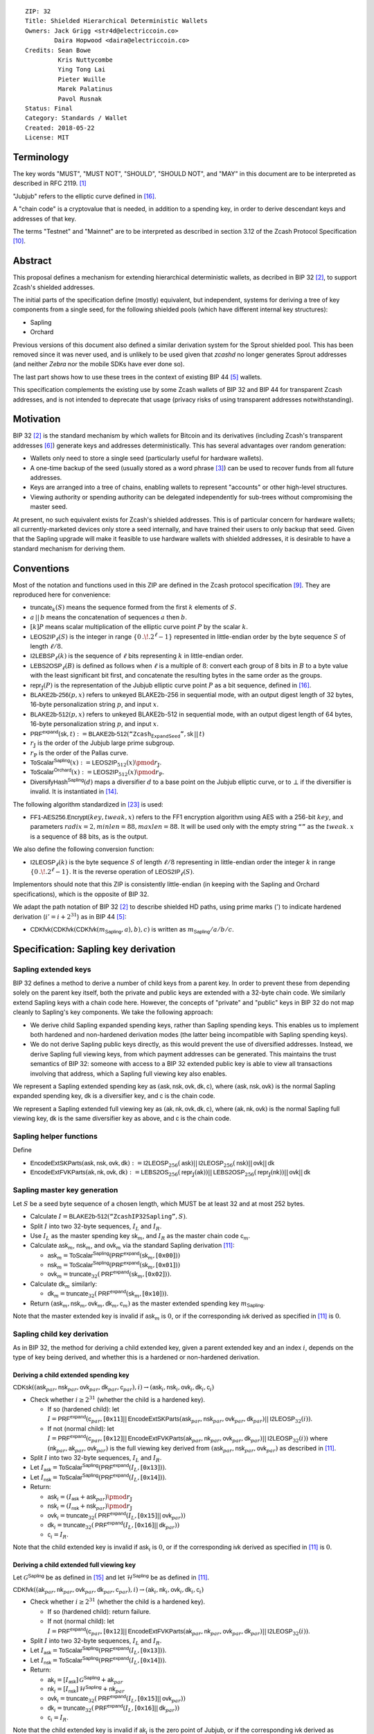 ::

  ZIP: 32
  Title: Shielded Hierarchical Deterministic Wallets
  Owners: Jack Grigg <str4d@electriccoin.co>
          Daira Hopwood <daira@electriccoin.co>
  Credits: Sean Bowe
           Kris Nuttycombe
           Ying Tong Lai
           Pieter Wuille
           Marek Palatinus
           Pavol Rusnak
  Status: Final
  Category: Standards / Wallet
  Created: 2018-05-22
  License: MIT

:math:`% This ZIP makes heavy use of mathematical markup. If you can see this, you may want to instead view the rendered version at https://zips.z.cash/zip-0032 .`

Terminology
===========

The key words "MUST", "MUST NOT", "SHOULD", "SHOULD NOT", and "MAY" in this document are to be
interpreted as described in RFC 2119. [#RFC2119]_

"Jubjub" refers to the elliptic curve defined in [#protocol-jubjub]_.

A "chain code" is a cryptovalue that is needed, in addition to a spending key, in order to derive
descendant keys and addresses of that key.

The terms "Testnet" and "Mainnet" are to be interpreted as described in section 3.12 of the Zcash
Protocol Specification [#protocol-networks]_.


Abstract
========

This proposal defines a mechanism for extending hierarchical deterministic wallets, as decribed in BIP 32
[#bip-0032]_, to support Zcash's shielded addresses.

The initial parts of the specification define (mostly) equivalent, but independent, systems for deriving a
tree of key components from a single seed, for the following shielded pools (which have different internal
key structures):

- Sapling
- Orchard

Previous versions of this document also defined a similar derivation system for the Sprout shielded pool.
This has been removed since it was never used, and is unlikely to be used given that `zcashd` no longer
generates Sprout addresses (and neither `Zebra` nor the mobile SDKs have ever done so).

The last part shows how to use these trees in the context of existing BIP 44 [#bip-0044]_ wallets.

This specification complements the existing use by some Zcash wallets of BIP 32 and BIP 44 for transparent
Zcash addresses, and is not intended to deprecate that usage (privacy risks of using transparent addresses
notwithstanding).


Motivation
==========

BIP 32 [#bip-0032]_ is the standard mechanism by which wallets for Bitcoin and its derivatives (including
Zcash's transparent addresses [#slip-0044]_) generate keys and addresses deterministically. This has several
advantages over random generation:

- Wallets only need to store a single seed (particularly useful for hardware wallets).
- A one-time backup of the seed (usually stored as a word phrase [#bip-0039]_) can be used to recover funds
  from all future addresses.
- Keys are arranged into a tree of chains, enabling wallets to represent "accounts" or other high-level
  structures.
- Viewing authority or spending authority can be delegated independently for sub-trees without compromising
  the master seed.

At present, no such equivalent exists for Zcash's shielded addresses. This is of particular concern for
hardware wallets; all currently-marketed devices only store a seed internally, and have trained their users
to only backup that seed. Given that the Sapling upgrade will make it feasible to use hardware wallets with
shielded addresses, it is desirable to have a standard mechanism for deriving them.


Conventions
===========

Most of the notation and functions used in this ZIP are defined in the Zcash protocol specification
[#protocol]_. They are reproduced here for convenience:

- :math:`\mathsf{truncate}_k(S)` means the sequence formed from the first :math:`k` elements of :math:`S`.

- :math:`a\,||\,b` means the concatenation of sequences :math:`a` then :math:`b`.

- :math:`[k] P` means scalar multiplication of the elliptic curve point :math:`P` by the scalar :math:`k`.

- :math:`\mathsf{LEOS2IP}_\ell(S)` is the integer in range :math:`\{ 0\,.\!. 2^\ell - 1 \}` represented in
  little-endian order by the byte sequence :math:`S` of length :math:`\ell/8`.

- :math:`\mathsf{I2LEBSP}_\ell(k)` is the sequence of :math:`\ell` bits representing :math:`k` in
  little-endian order.

- :math:`\mathsf{LEBS2OSP}_\ell(B)` is defined as follows when :math:`\ell` is a multiple of :math:`8`:
  convert each group of 8 bits in :math:`B` to a byte value with the least significant bit first, and
  concatenate the resulting bytes in the same order as the groups.

- :math:`\mathsf{repr}_\mathbb{J}(P)` is the representation of the Jubjub elliptic curve point :math:`P`
  as a bit sequence, defined in [#protocol-jubjub]_.

- :math:`\mathsf{BLAKE2b}\text{-}\mathsf{256}(p, x)` refers to unkeyed BLAKE2b-256 in sequential mode,
  with an output digest length of 32 bytes, 16-byte personalization string :math:`p`, and input :math:`x`.

- :math:`\mathsf{BLAKE2b}\text{-}\mathsf{512}(p, x)` refers to unkeyed BLAKE2b-512 in sequential mode,
  with an output digest length of 64 bytes, 16-byte personalization string :math:`p`, and input :math:`x`.

- :math:`\mathsf{PRF^{expand}}(\mathsf{sk}, t) :=`:math:`\mathsf{BLAKE2b}\text{-}\mathsf{512}(\texttt{“Zcash_ExpandSeed”},`:math:`\mathsf{sk}\,||\,t)`

- :math:`r_\mathbb{J}` is the order of the Jubjub large prime subgroup.

- :math:`r_\mathbb{P}` is the order of the Pallas curve.

- :math:`\mathsf{ToScalar^{Sapling}}(x) :=`:math:`\mathsf{LEOS2IP}_{512}(x) \pmod{r_\mathbb{J}}`.

- :math:`\mathsf{ToScalar^{Orchard}}(x) :=`:math:`\mathsf{LEOS2IP}_{512}(x) \pmod{r_\mathbb{P}}`.

- :math:`\mathsf{DiversifyHash^{Sapling}}(d)` maps a diversifier :math:`d` to a base point on the Jubjub elliptic
  curve, or to :math:`\bot` if the diversifier is invalid. It is instantiated in [#protocol-concretediversifyhash]_.

The following algorithm standardized in [#NIST-SP-800-38G]_ is used:

- :math:`\mathsf{FF1}\text{-}\mathsf{AES256.Encrypt}(key, tweak, x)` refers to the FF1 encryption algorithm
  using AES with a 256-bit :math:`key`, and parameters :math:`radix = 2,`:math:`minlen = 88,`:math:`maxlen = 88`.
  It will be used only with the empty string :math:`\texttt{“”}` as the :math:`tweak`. :math:`x` is a
  sequence of 88 bits, as is the output.

We also define the following conversion function:

- :math:`\mathsf{I2LEOSP}_\ell(k)` is the byte sequence :math:`S` of length :math:`\ell/8` representing in
  little-endian order the integer :math:`k` in range :math:`\{ 0\,.\!. 2^\ell - 1 \}`. It is the reverse
  operation of :math:`\mathsf{LEOS2IP}_\ell(S)`.

Implementors should note that this ZIP is consistently little-endian (in keeping with the Sapling and Orchard
specifications), which is the opposite of BIP 32.

We adapt the path notation of BIP 32 [#bip-0032]_ to describe shielded HD paths, using prime marks (:math:`'`) to
indicate hardened derivation (:math:`i' = i + 2^{31}`) as in BIP 44 [#bip-0044]_:

- :math:`\mathsf{CDKfvk}(\mathsf{CDKfvk}(\mathsf{CDKfvk}(m_\mathsf{Sapling}, a), b), c)` is written as :math:`m_\mathsf{Sapling} / a / b / c`.


Specification: Sapling key derivation
=====================================

Sapling extended keys
---------------------

BIP 32 defines a method to derive a number of child keys from a parent key. In order to prevent these from
depending solely on the parent key itself, both the private and public keys are extended with a 32-byte chain
code. We similarly extend Sapling keys with a chain code here. However, the concepts of "private" and "public"
keys in BIP 32 do not map cleanly to Sapling's key components. We take the following approach:

- We derive child Sapling expanded spending keys, rather than Sapling spending keys. This enables us to
  implement both hardened and non-hardened derivation modes (the latter being incompatible with Sapling
  spending keys).

- We do not derive Sapling public keys directly, as this would prevent the use of diversified addresses.
  Instead, we derive Sapling full viewing keys, from which payment addresses can be generated. This maintains
  the trust semantics of BIP 32: someone with access to a BIP 32 extended public key is able to view all
  transactions involving that address, which a Sapling full viewing key also enables.

We represent a Sapling extended spending key as :math:`(\mathsf{ask, nsk, ovk, dk, c})`, where
:math:`(\mathsf{ask, nsk, ovk})` is the normal Sapling expanded spending key, :math:`\mathsf{dk}` is a
diversifier key, and :math:`\mathsf{c}` is the chain code.

We represent a Sapling extended full viewing key as :math:`(\mathsf{ak, nk, ovk, dk, c})`, where
:math:`(\mathsf{ak, nk, ovk})` is the normal Sapling full viewing key, :math:`\mathsf{dk}` is the same
diversifier key as above, and :math:`\mathsf{c}` is the chain code.

Sapling helper functions
------------------------

Define

* :math:`\mathsf{EncodeExtSKParts}(\mathsf{ask, nsk, ovk, dk}) :=`:math:`\mathsf{I2LEOSP}_{256}(\mathsf{ask})`:math:`||\,\mathsf{I2LEOSP}_{256}(\mathsf{nsk})`:math:`||\,\mathsf{ovk}`:math:`||\,\mathsf{dk}`
* :math:`\mathsf{EncodeExtFVKParts}(\mathsf{ak, nk, ovk, dk}) :=`:math:`\mathsf{LEBS2OS}_{256}(\mathsf{repr}_\mathbb{J}(\mathsf{ak}))`:math:`||\,\mathsf{LEBS2OSP}_{256}(\mathsf{repr}_\mathbb{J}(\mathsf{nk}))`:math:`||\,\mathsf{ovk}`:math:`||\,\mathsf{dk}`

Sapling master key generation
-----------------------------

Let :math:`S` be a seed byte sequence of a chosen length, which MUST be at least 32 and at most 252 bytes.

- Calculate :math:`I = \mathsf{BLAKE2b}\text{-}\mathsf{512}(\texttt{“ZcashIP32Sapling”}, S)`.
- Split :math:`I` into two 32-byte sequences, :math:`I_L` and :math:`I_R`.
- Use :math:`I_L` as the master spending key :math:`\mathsf{sk}_m`, and :math:`I_R` as the master chain code
  :math:`\mathsf{c}_m`.
- Calculate :math:`\mathsf{ask}_m`, :math:`\mathsf{nsk}_m`, and :math:`\mathsf{ovk}_m` via the standard
  Sapling derivation [#protocol-saplingkeycomponents]_:

  - :math:`\mathsf{ask}_m = \mathsf{ToScalar^{Sapling}}(\mathsf{PRF^{expand}}(\mathsf{sk}_m, [\texttt{0x00}]))`
  - :math:`\mathsf{nsk}_m = \mathsf{ToScalar^{Sapling}}(\mathsf{PRF^{expand}}(\mathsf{sk}_m, [\texttt{0x01}]))`
  - :math:`\mathsf{ovk}_m = \mathsf{truncate}_{32}(\mathsf{PRF^{expand}}(\mathsf{sk}_m, [\texttt{0x02}]))`.

- Calculate :math:`\mathsf{dk}_m` similarly:

  - :math:`\mathsf{dk}_m = \mathsf{truncate}_{32}(\mathsf{PRF^{expand}}(\mathsf{sk}_m, [\texttt{0x10}]))`.

- Return :math:`(\mathsf{ask}_m, \mathsf{nsk}_m, \mathsf{ovk}_m, \mathsf{dk}_m, \mathsf{c}_m)` as the
  master extended spending key :math:`m_\mathsf{Sapling}`.

Note that the master extended key is invalid if :math:`\mathsf{ask}_m` is :math:`0`, or if the corresponding
:math:`\mathsf{ivk}` derived as specified in [#protocol-saplingkeycomponents]_ is :math:`0`.

Sapling child key derivation
----------------------------

As in BIP 32, the method for deriving a child extended key, given a parent extended key and an index :math:`i`,
depends on the type of key being derived, and whether this is a hardened or non-hardened derivation.

Deriving a child extended spending key
``````````````````````````````````````

:math:`\mathsf{CDKsk}((\mathsf{ask}_{par}, \mathsf{nsk}_{par}, \mathsf{ovk}_{par}, \mathsf{dk}_{par}, \mathsf{c}_{par}), i)`:math:`\rightarrow (\mathsf{ask}_i, \mathsf{nsk}_i, \mathsf{ovk}_i, \mathsf{dk}_i, \mathsf{c}_i)`

- Check whether :math:`i \geq 2^{31}` (whether the child is a hardened key).

  - If so (hardened child):
    let :math:`I = \mathsf{PRF^{expand}}(\mathsf{c}_{par}, [\texttt{0x11}]`:math:`||\,\mathsf{EncodeExtSKParts}(\mathsf{ask}_{par}, \mathsf{nsk}_{par}, \mathsf{ovk}_{par}, \mathsf{dk}_{par})`:math:`||\,\mathsf{I2LEOSP}_{32}(i))`.
  - If not (normal child):
    let :math:`I = \mathsf{PRF^{expand}}(\mathsf{c}_{par}, [\texttt{0x12}]`:math:`||\,\mathsf{EncodeExtFVKParts}(\mathsf{ak}_{par}, \mathsf{nk}_{par}, \mathsf{ovk}_{par}, \mathsf{dk}_{par})`:math:`||\,\mathsf{I2LEOSP}_{32}(i))`
    where :math:`(\mathsf{nk}_{par}, \mathsf{ak}_{par}, \mathsf{ovk}_{par})` is the full viewing key derived from
    :math:`(\mathsf{ask}_{par}, \mathsf{nsk}_{par}, \mathsf{ovk}_{par})` as described in [#protocol-saplingkeycomponents]_.

- Split :math:`I` into two 32-byte sequences, :math:`I_L` and :math:`I_R`.
- Let :math:`I_\mathsf{ask} = \mathsf{ToScalar^{Sapling}}(\mathsf{PRF^{expand}}(I_L, [\texttt{0x13}]))`.
- Let :math:`I_\mathsf{nsk} = \mathsf{ToScalar^{Sapling}}(\mathsf{PRF^{expand}}(I_L, [\texttt{0x14}]))`.
- Return:

  - :math:`\mathsf{ask}_i = (I_\mathsf{ask} + \mathsf{ask}_{par}) \pmod{r_\mathbb{J}}`
  - :math:`\mathsf{nsk}_i = (I_\mathsf{nsk} + \mathsf{nsk}_{par}) \pmod{r_\mathbb{J}}`
  - :math:`\mathsf{ovk}_i = \mathsf{truncate}_{32}(\mathsf{PRF^{expand}}(I_L, [\texttt{0x15}]`:math:`||\,\mathsf{ovk}_{par}))`
  - :math:`\mathsf{dk}_i  = \mathsf{truncate}_{32}(\mathsf{PRF^{expand}}(I_L, [\texttt{0x16}]`:math:`||\,\mathsf{dk}_{par}))`
  - :math:`\mathsf{c}_i   = I_R`.

Note that the child extended key is invalid if :math:`\mathsf{ask}_i` is :math:`0`, or if the corresponding
:math:`\mathsf{ivk}` derived as specified in [#protocol-saplingkeycomponents]_ is :math:`0`.

Deriving a child extended full viewing key
``````````````````````````````````````````

Let :math:`\mathcal{G}^\mathsf{Sapling}` be as defined in [#protocol-concretespendauthsig]_ and
let :math:`\mathcal{H}^\mathsf{Sapling}` be as defined in [#protocol-saplingkeycomponents]_.

:math:`\mathsf{CDKfvk}((\mathsf{ak}_{par}, \mathsf{nk}_{par}, \mathsf{ovk}_{par}, \mathsf{dk}_{par}, \mathsf{c}_{par}), i)`:math:`\rightarrow (\mathsf{ak}_{i}, \mathsf{nk}_{i}, \mathsf{ovk}_{i}, \mathsf{dk}_{i}, \mathsf{c}_{i})`

- Check whether :math:`i \geq 2^{31}` (whether the child is a hardened key).

  - If so (hardened child): return failure.
  - If not (normal child):  let
    :math:`I = \mathsf{PRF^{expand}}(\mathsf{c}_{par}, [\texttt{0x12}]`:math:`||\,\mathsf{EncodeExtFVKParts}(\mathsf{ak}_{par}, \mathsf{nk}_{par}, \mathsf{ovk}_{par}, \mathsf{dk}_{par})`:math:`||\,\mathsf{I2LEOSP}_{32}(i))`.

- Split :math:`I` into two 32-byte sequences, :math:`I_L` and :math:`I_R`.
- Let :math:`I_\mathsf{ask} = \mathsf{ToScalar^{Sapling}}(\mathsf{PRF^{expand}}(I_L, [\texttt{0x13}]))`.
- Let :math:`I_\mathsf{nsk} = \mathsf{ToScalar^{Sapling}}(\mathsf{PRF^{expand}}(I_L, [\texttt{0x14}]))`.
- Return:

  - :math:`\mathsf{ak}_i  = [I_\mathsf{ask}]\,\mathcal{G}^\mathsf{Sapling} + \mathsf{ak}_{par}`
  - :math:`\mathsf{nk}_i  = [I_\mathsf{nsk}]\,\mathcal{H}^\mathsf{Sapling} + \mathsf{nk}_{par}`
  - :math:`\mathsf{ovk}_i = \mathsf{truncate}_{32}(\mathsf{PRF^{expand}}(I_L, [\texttt{0x15}]`:math:`||\,\mathsf{ovk}_{par}))`
  - :math:`\mathsf{dk}_i  = \mathsf{truncate}_{32}(\mathsf{PRF^{expand}}(I_L, [\texttt{0x16}]`:math:`||\,\mathsf{dk}_{par}))`
  - :math:`\mathsf{c}_i   = I_R`.

Note that the child extended key is invalid if :math:`\mathsf{ak}_i` is the zero point of Jubjub,
or if the corresponding :math:`\mathsf{ivk}` derived as specified in [#protocol-saplingkeycomponents]_
is :math:`0`.

Sapling internal key derivation
-------------------------------

The above derivation mechanisms produce external addresses suitable for giving out to senders.
We also want to be able to produce another address derived from a given external address, for
use by wallets for internal operations such as change and auto-shielding. Unlike BIP 44 that
allows deriving a stream of external and internal addresses in the same hierarchical derivation
tree [#bip-0044]_, for any external full viewing key we only need to be able to derive a single
internal full viewing key that has viewing authority for just internal transfers. We also need
to be able to derive the corresponding internal spending key if we have the external spending
key.

Deriving a Sapling internal spending key
````````````````````````````````````````

Let :math:`(\mathsf{ask}, \mathsf{nsk}, \mathsf{ovk}, \mathsf{dk})` be the external spending key.

- Derive the corresponding :math:`\mathsf{ak}` and :math:`\mathsf{nk}` as specified in [#protocol-saplingkeycomponents]_.
- Let :math:`I = \textsf{BLAKE2b-256}(\texttt{"Zcash_SaplingInt"}, \mathsf{EncodeExtFVKParts}(\mathsf{ak}, \mathsf{nk}, \mathsf{ovk}, \mathsf{dk}))`.
- Let :math:`I_\mathsf{nsk} = \mathsf{ToScalar^{Sapling}}(\mathsf{PRF^{expand}}(I, [\mathtt{0x17}]))`.
- Let :math:`R = \mathsf{PRF^{expand}}(I, [\mathtt{0x18}])`.
- Let :math:`\mathsf{nsk_{internal}} = (I_\mathsf{nsk} + \mathsf{nsk}) \pmod{r_\mathbb{J}}`.
- Split :math:`R` into two 32-byte sequences, :math:`\mathsf{dk_{internal}}` and :math:`\mathsf{ovk_{internal}}`.
- Return the internal spending key as :math:`(\mathsf{ask}, \mathsf{nsk_{internal}}, \mathsf{ovk_{internal}}, \mathsf{dk_{internal}})`.

Note that the child extended key is invalid if :math:`\mathsf{ak}` is the zero point of Jubjub,
or if the corresponding :math:`\mathsf{ivk}` derived as specified in [#protocol-saplingkeycomponents]_
is :math:`0`.

Deriving a Sapling internal full viewing key
````````````````````````````````````````````

Let :math:`\mathcal{H}^\mathsf{Sapling}` be as defined in [#protocol-saplingkeycomponents]_.

Let :math:`(\mathsf{ak}, \mathsf{nk}, \mathsf{ovk}, \mathsf{dk})` be the external full viewing key.

- Let :math:`I = \textsf{BLAKE2b-256}(\texttt{"Zcash_SaplingInt"}, \mathsf{EncodeExtFVKParts}(\mathsf{ak}, \mathsf{nk}, \mathsf{ovk}, \mathsf{dk}))`.
- Let :math:`I_\mathsf{nsk} = \mathsf{ToScalar^{Sapling}}(\mathsf{PRF^{expand}}(I, [\mathtt{0x17}]))`.
- Let :math:`R = \mathsf{PRF^{expand}}(I, [\mathtt{0x18}])`.
- Let :math:`\mathsf{nk_{internal}} = [I_\mathsf{nsk}] \mathcal{H}^\mathsf{Sapling} + \mathsf{nk}`.
- Split :math:`R` into two 32-byte sequences, :math:`\mathsf{dk_{internal}}` and :math:`\mathsf{ovk_{internal}}`.
- Return the internal full viewing key as :math:`(\mathsf{ak}, \mathsf{nk_{internal}}, \mathsf{ovk_{internal}}, \mathsf{dk_{internal}})`.

This design uses the same technique as non-hardened derivation to obtain a full viewing key
with the same spend authority (the private key corresponding to :math:`\mathsf{ak}`) as the
original, but viewing authority only for internal transfers.

The values of :math:`I`, :math:`I_\mathsf{nsk}`, and :math:`R` are the same between deriving
a full viewing key, and deriving the corresponding spending key. Both of these derivations
are shown in the following diagram:

.. figure:: zip-0032-sapling-internal-key-derivation.png
    :width: 900px
    :align: center
    :figclass: align-center

    Diagram of Sapling internal key derivation

(For simplicity, the proof authorizing key is not shown.)

This method of deriving internal keys is applied to external keys that are children of the
Account level. It was implemented in `zcashd` as part of support for ZIP 316 [#zip-0316]_.

Note that the internal extended key is invalid if :math:`\mathsf{ak}` is the zero point of Jubjub,
or if the corresponding :math:`\mathsf{ivk_{internal}}` derived from the internal full viewing key
as specified in [#protocol-saplingkeycomponents]_ is :math:`0`.


Sapling diversifier derivation
------------------------------

The 88-bit diversifiers for a Sapling extended key are derived from its diversifier key :math:`\mathsf{dk}`.
To prevent the diversifier leaking how many diversified addresses have already been generated for an account,
we make the sequence of diversifiers pseudorandom and uncorrelated to that of any other account. In order to
reach the maximum possible diversifier range without running into repetitions due to the birthday bound, we
use FF1-AES256 as a Pseudo-Random Permutation as follows:

- Let :math:`j` be the index of the desired diversifier, in the range :math:`0\,.\!. 2^{88} - 1`.
- :math:`d_j = \mathsf{FF1}\text{-}\mathsf{AES256.Encrypt}(\mathsf{dk}, \texttt{“”}, \mathsf{I2LEBSP}_{88}(j))`.

A valid diversifier :math:`d_j` is one for which :math:`\mathsf{DiversifyHash^{Sapling}}(d_j) \neq \bot`.
For a given :math:`\mathsf{dk}`, approximately half of the possible values of :math:`j` yield valid
diversifiers.

The default diversifier for a Sapling extended key is defined to be :math:`d_j`, where :math:`j` is the
least nonnegative integer yielding a valid diversifier.


Specification: Orchard key derivation
=====================================

The derivation mechanism for Sapling addresses specified above incurs significant complexity to support
non-hardened derivation. In the several years since Sapling was deployed, we have seen no use cases for
non-hardened derivation appear. With that in mind, we only support hardened key derivation for Orchard.

Orchard extended keys
---------------------

We represent an Orchard extended spending key as :math:`(\mathsf{sk, c}),` where :math:`\mathsf{sk}`
is the normal Orchard spending key (opaque 32 bytes), and :math:`\mathsf{c}` is the chain code.

Orchard master key generation
-----------------------------

Let :math:`S` be a seed byte sequence of a chosen length, which MUST be at least 32 and at most 252 bytes.

- Calculate :math:`I = \mathsf{BLAKE2b}\text{-}\mathsf{512}(\texttt{“ZcashIP32Orchard”}, S)`.
- Split :math:`I` into two 32-byte sequences, :math:`I_L` and :math:`I_R`.
- Use :math:`I_L` as the master spending key :math:`\mathsf{sk}_m`.
- Use :math:`I_R` as the master chain code :math:`\mathsf{c}_m`.
- Return :math:`(\mathsf{sk}_m, \mathsf{c}_m)` as the master extended spending key
  :math:`m_\mathsf{Orchard}`.

Orchard child key derivation
----------------------------

:math:`\mathsf{CDKsk}((\mathsf{sk}_{par}, \mathsf{c}_{par}), i)`:math:`\rightarrow (\mathsf{sk}_{i}, \mathsf{c}_i)`

- Check whether :math:`i \geq 2^{31}` (whether the child is a hardened key).

  - If so (hardened child): let
    :math:`I = \mathsf{PRF^{expand}}(\mathsf{c}_{par}, [\texttt{0x81}]\,||\,\mathsf{sk}_{par}\,||\,\mathsf{I2LEOSP}_{32}(i))`.
  - If not (normal child): return failure.

- Split :math:`I` into two 32-byte sequences, :math:`I_L` and :math:`I_R`.
- Use :math:`I_L` as the child spending key :math:`\mathsf{sk}_{i}`.
- Use :math:`I_R` as the child chain code :math:`\mathsf{c}_i`.

Note that the resulting child spending key may produce an invalid external FVK, as specified
in [#protocol-orchardkeycomponents]_, with small probability. The corresponding internal FVK
derived as specified in the next section may also be invalid with small probability.

Orchard internal key derivation
-------------------------------

As in the case of Sapling, for a given external address, we want to produce another address
for use by wallets for internal operations such as change and auto-shielding. That is, for
any external full viewing key we need to be able to derive a single internal full viewing
key that has viewing authority for just internal transfers. We also need to be able to
derive the corresponding internal spending key if we have the external spending key.

Let :math:`\mathsf{ask}` be the spend authorizing key if available, and
let :math:`(\mathsf{ak}, \mathsf{nk}, \mathsf{rivk})` be the corresponding external full
viewing key, obtained as specified in [#protocol-orchardkeycomponents]_.

Define :math:`\mathsf{DeriveInternalFVK^{Orchard}}(\mathsf{ak}, \mathsf{nk}, \mathsf{rivk})`
as follows:

- Let :math:`K = \mathsf{I2LEBSP}_{256}(\mathsf{rivk})`.
- Let :math:`\mathsf{rivk_{internal}} = \mathsf{ToScalar^{Orchard}}(\mathsf{PRF^{expand}}(K, [\mathtt{0x83}] \,||\, \mathsf{I2LEOSP_{256}}(\mathsf{ak}) \,||\, \mathsf{I2LEOSP_{256}}(\mathsf{nk}))`.
- Return :math:`(\mathsf{ak}, \mathsf{nk}, \mathsf{rivk_{internal}})`.

The result of applying :math:`\mathsf{DeriveInternalFVK^{Orchard}}` to the external full viewing
key is the internal full viewing key. The corresponding expanded internal spending key is
:math:`(\mathsf{ask}, \mathsf{nk}, \mathsf{rivk_{internal}})`,

Unlike `Sapling internal key derivation`_, we do not base this internal key derivation
procedure on non-hardened derivation, which is not defined for Orchard. We can obtain the
desired separation of viewing authority by modifying only the :math:`\mathsf{rivk_{internal}}`
field relative to the external full viewing key, which results in different
:math:`\mathsf{dk_{internal}}`, :math:`\mathsf{ivk_{internal}}` and :math:`\mathsf{ovk_{internal}}`
fields being derived, as specified in [#protocol-orchardkeycomponents]_ and shown in the following
diagram:

.. figure:: zip-0032-orchard-internal-key-derivation.png
    :width: 720px
    :align: center
    :figclass: align-center

    Diagram of Orchard internal key derivation, also showing derivation from the parent extended spending key

This method of deriving internal keys is applied to external keys that are children of the
Account level. It was implemented in `zcashd` as part of support for ZIP 316 [#zip-0316]_.

Note that the resulting FVK may be invalid, as specified in [#protocol-orchardkeycomponents]_.

Orchard diversifier derivation
------------------------------

As with Sapling, we define a mechanism for deterministically deriving a sequence of diversifiers, without
leaking how many diversified addresses have already been generated for an account. Unlike Sapling, we do so
by deriving a diversifier key directly from the full viewing key, instead of as part of the extended spending
key. This means that the full viewing key provides the capability to determine the position of a diversifier
within the sequence, which matches the capabilities of a Sapling extended full viewing key but simplifies the
key structure.

Given an Orchard extended spending key :math:`(\mathsf{sk}_i, \mathsf{c}_i)`:

- Let :math:`(\mathsf{ak}, \mathsf{nk}, \mathsf{rivk})` be the Orchard full viewing key for :math:`\mathsf{sk}_i`.
- Let :math:`K = \mathsf{I2LEBSP}_{256}(\mathsf{rivk})` and let :math:`B = \mathsf{repr}_{\mathbb{P}}(\mathsf{ak})\,||\,\mathsf{I2LEBSP}_{256}(\mathsf{nk})`.
- :math:`\mathsf{dk}_i = \mathsf{truncate}_{32}(\mathsf{PRF^{expand}}(K, [\texttt{0x82}]\,||\,\mathsf{LEBS2OSP}_{512}(B)))`.
- Let :math:`j` be the index of the desired diversifier, in the range :math:`0\,.\!. 2^{88} - 1`.
- :math:`d_{i,j} = \mathsf{FF1}\text{-}\mathsf{AES256.Encrypt}(\mathsf{dk}_i, \texttt{“”}, \mathsf{I2LEBSP}_{88}(j))`.

Note that unlike Sapling, all Orchard diversifiers are valid, and thus all possible values of :math:`j` yield
valid diversifiers.

The default diversifier for :math:`(\mathsf{sk}_i, \mathsf{c}_i)` is defined to be :math:`d_{i,0}.`


Specification: Wallet usage
===========================

Existing Zcash-supporting HD wallets all use BIP 44 [#bip-0044]_ to organize their derived keys. In order to
more easily mesh with existing user experiences, we broadly follow BIP 44's design here. However, we have
altered the design where it makes sense to leverage features of shielded addresses.

Key path levels
---------------

Sapling and Orchard key paths have the following three path levels at the top, all of which use hardened
derivation:

- :math:`purpose`: a constant set to :math:`32'` (or :math:`\texttt{0x80000020}`) following the BIP 43
  recommendation. It indicates that the subtree of this node is used according to this specification.

- :math:`coin\_type`: a constant identifying the cryptocurrency that this subtree's keys are used with. For
  compatibility with existing BIP 44 implementations, we use the same constants as defined in SLIP 44
  [#slip-0044]_. Note that in keeping with that document, all cryptocurrency testnets share :math:`coin\_type`
  index :math:`1`.

- :math:`account`: numbered from index :math:`0` in sequentially increasing manner. Defined as in
  BIP 44 [#bip-0044]_.

Unlike BIP 44, none of the shielded key paths have a :math:`change` path level. The use of change addresses
in Bitcoin is a (failed) attempt to increase the difficulty of tracking users on the transaction graph, by
segregating external and internal address usage. Shielded addresses are never publicly visible in
transactions, which means that sending change back to the originating address is indistinguishable from
using a change address.

Sapling key path
----------------

Sapling provides a mechanism to allow the efficient creation of diversified payment addresses with the same
spending authority. A group of such addresses shares the same full viewing key and incoming viewing key, and
so creating as many unlinkable addresses as needed does not increase the cost of scanning the block chain for
relevant transactions.

The above key path levels include an account identifier, which in all user interfaces is represented as a
"bucket of funds" under the control of a single spending authority. Therefore, wallets implementing Sapling
ZIP 32 derivation MUST support the following path for any account in range :math:`\{ 0\,.\!. 2^{31} - 1 \}`:

* :math:`m_\mathsf{Sapling} / purpose' / coin\_type' / account'`.

Furthermore, wallets MUST support generating the default payment address (corresponding to the default
diversifier as defined above) for any account they support. They MAY also support generating a stream of
payment addresses for a given account, if they wish to maintain the user experience of giving a unique
address to each recipient.

Note that a given account can have a maximum of approximately :math:`2^{87}` payment addresses, because each
diversifier has around a 50% chance of being invalid.

If in certain circumstances a wallet needs to derive independent spend authorities within a single account,
they MAY additionally support a non-hardened :math:`address\_index` path level as in [#bip-0044]_:

* :math:`m_\mathsf{Sapling} / purpose' / coin\_type' / account' / address\_index`.

`zcashd` version 4.6.0 and later uses this to derive "legacy" Sapling addresses from a mnemonic seed phrase
under account :math:`\mathtt{0x7FFFFFFF}`, using hardened derivation for :math:`address\_index`.

Orchard key path
----------------

Orchard supports diversified addresses with the same spending authority (like Sapling). A group of such
addresses shares the same full viewing key and incoming viewing key, and so creating as many unlinkable
addresses as needed does not increase the cost of scanning the block chain for relevant transactions.

The above key path levels include an account identifier, which in all user interfaces is represented as a
"bucket of funds" under the control of a single spending authority. Therefore, wallets implementing Orchard
ZIP 32 derivation MUST support the following path for any account in range :math:`\{ 0\,.\!. 2^{31} - 1 \}`:

* :math:`m_\mathsf{Orchard} / purpose' / coin\_type' / account'`.

Furthermore, wallets MUST support generating the default payment address (corresponding to the default
diversifier for Orchard) for any account they support. They MAY also support generating a stream of
diversified payment addresses for a given account, if they wish to enable users to give a unique address to
each recipient.

Note that a given account can have a maximum of :math:`2^{88}` payment addresses (unlike Sapling, all Orchard
diversifiers are valid).

Account discovery
-----------------

A wallet that imports a master seed from an external source SHOULD attempt to discover accounts in the
following manner.

Let :math:`M` be the subset of :math:`\{ m_\mathsf{Sapling}, m_\mathsf{Orchard} \}` corresponding to master keys
for address types that this wallet supports.

* For each account index starting from :math:`account = 0`:

  * For :math:`m \in M`:

    1. Derive the external full viewing key of the account at path :math:`m / purpose' / coin\_type' / account'`.
    2. Scan for transactions sending to this account using the algorithm in [#protocol-scan]_.

  If no transactions are found for either Sapling or Orchard at a given account index, break from the loop
  over :math:`account`.

* If the wallet supports Sapling addresses, then for each address index starting from :math:`address\_index = 0`:

  1. Derive the external full viewing key of the Sapling address at path :math:`m_{Sapling} / purpose' / coin\_type' / \mathtt{0x7FFFFFFF}' / address\_index`.
  2. Scan for transactions sending to this address using the algorithm in [#protocol-scan]_.

  If no transactions are found for a range of (`Legacy address gap limit`_) consecutive addresses, break
  from the loop over :math:`address\_index`.

(The loop over :math:`address\_index` finds legacy Sapling addresses generated by `zcashd`.)

This algorithm is successful because wallets SHOULD disallow creation of new accounts if the previous one
has no transaction history, as described in `Key path levels`_ above.

Please note that the algorithm works with the transaction history, not account balances, so you can have
an account with zero balance and the algorithm will still continue with discovery.

Legacy address gap limit
````````````````````````

The RECOMMENDED address gap limit for legacy Sapling addresses is 20. If a wallet hits this number of unused
addresses in a row, it expects there to be no used addresses beyond this point and SHOULD stop searching
the legacy Sapling address chain. We scan just the external chains, because internal chains receive only
coins that come from the associated external chains.

Wallet software should warn when the user is trying to exceed the gap limit on an external chain by
generating a new address.


Specification: Fingerprints and Tags
====================================

Sapling Full Viewing Key Fingerprints and Tags
----------------------------------------------

A "Sapling full viewing key fingerprint" of a full viewing key with raw encoding :math:`\mathit{FVK}` (as specified
in [#protocol-saplingfullviewingkeyencoding]_) is given by:

* :math:`\mathsf{BLAKE2b}\text{-}\mathsf{256}(\texttt{“ZcashSaplingFVFP”}, \mathit{FVK})`.

It MAY be used to uniquely identify a particular Sapling full viewing key.

A "Sapling full viewing key tag" is the first 4 bytes of the corresponding Sapling full viewing key
fingerprint. It is intended for optimizing performance of key lookups, and MUST NOT be assumed to
uniquely identify a particular key.

Orchard Full Viewing Key Fingerprints and Tags
----------------------------------------------

An "Orchard full viewing key fingerprint" of a full viewing key with raw encoding :math:`\mathit{FVK}` (as
specified in [#protocol-orchardfullviewingkeyencoding]_) is given by:

* :math:`\mathsf{BLAKE2b}\text{-}\mathsf{256}(\texttt{“ZcashOrchardFVFP”}, \mathit{FVK})`.

It MAY be used to uniquely identify a particular Orchard full viewing key.

An "Orchard full viewing key tag" is the first 4 bytes of the corresponding Orchard full viewing key
fingerprint. It is intended for optimizing performance of key lookups, and MUST NOT be assumed to
uniquely identify a particular key.

Seed Fingerprints
-----------------

A "seed fingerprint" for the master seed :math:`S` of a hierarchical deterministic wallet is given by:

* :math:`\mathsf{BLAKE2b}\text{-}\mathsf{256}(\texttt{“Zcash_HD_Seed_FP”},`:math:`[\mathsf{length}(S)]\,||\,S)`.

It MAY be used to uniquely identify a particular hierarchical deterministic wallet.

No corresponding short tag is defined.

Note: a previous version of this specification did not have the length byte prefixing the seed.
The current specification reflects the implementation in `zcashd`.


Specification: Key Encodings
============================

The following encodings are analogous to the ``xprv`` and ``xpub`` encodings defined
in BIP 32 for transparent keys and addresses. Each key type has a raw representation
and a Bech32 [#bip-0173]_ encoding.


Sapling extended spending keys
------------------------------

A Sapling extended spending key :math:`(\mathsf{ask, nsk, ovk, dk, c})`, at depth :math:`depth`,
with parent full viewing key tag :math:`parent\_fvk\_tag` and child number :math:`i`, is
represented as a byte sequence:

* :math:`\mathsf{I2LEOSP}_{8}(depth)`:math:`||\,parent\_fvk\_tag`:math:`||\,\mathsf{I2LEOSP}_{32}(i)`:math:`||\,\mathsf{c}`:math:`||\,\mathsf{EncodeExtSKParts}(\mathsf{ask, nsk, ovk, dk})`.

For the master extended spending key, :math:`depth` is :math:`0`, :math:`parent\_fvk\_tag` is
4 zero bytes, and :math:`i` is :math:`0`.

When encoded as Bech32, the Human-Readable Part is ``secret-extended-key-main``
for the production network, or ``secret-extended-key-test`` for the test network.

Sapling extended full viewing keys
----------------------------------

A Sapling extended full viewing key :math:`(\mathsf{ak, nk, ovk, dk, c})`, at depth :math:`depth`,
with parent full viewing key tag :math:`parent\_fvk\_tag` and child number :math:`i`, is
represented as a byte sequence:

* :math:`\mathsf{I2LEOSP}_{8}(depth)`:math:`||\,parent\_fvk\_tag`:math:`||\,\mathsf{I2LEOSP}_{32}(i)`:math:`||\,\mathsf{c}`:math:`||\,\mathsf{EncodeExtFVKParts}(\mathsf{ak, nk, ovk, dk})`.

For the master extended full viewing key, :math:`depth` is :math:`0`, :math:`parent\_fvk\_tag`
is 4 zero bytes, and :math:`i` is :math:`0`.

When encoded as Bech32, the Human-Readable Part is ``zxviews`` for the production
network, or ``zxviewtestsapling`` for the test network.

Orchard extended spending keys
------------------------------

An Orchard extended spending key :math:`(\mathsf{sk, c})`, at depth :math:`depth`, with parent full viewing
key tag :math:`parent\_fvk\_tag` and child number :math:`i`, is represented as a byte sequence:

* :math:`\mathsf{I2LEOSP}_{8}(depth)\,||\,parent\_fvk\_tag\,||\,\mathsf{I2LEOSP}_{32}(i)\,||\,\mathsf{c}\,||\,\mathsf{sk}`.

For the master extended spending key, :math:`depth` is :math:`0`, :math:`parent\_fvk\_tag` is
4 zero bytes, and :math:`i` is :math:`0`.

When encoded as Bech32, the Human-Readable Part is ``secret-orchard-extsk-main``
for Mainnet, or ``secret-orchard-extsk-test`` for Testnet.

We define this encoding for completeness, however given that it includes the capability to derive child
spending keys, we expect that most wallets will only expose the regular Orchard spending key encoding to
users [#protocol-orchardspendingkeyencoding]_.


Values reserved due to previous specification for Sprout
========================================================

The following values were previously used in the specification of hierarchical derivation
for Sprout, and therefore SHOULD NOT be used in future Zcash-related specifications:

* the :math:`\mathsf{BLAKE2b}\text{-}\mathsf{512}` personalization :math:`\texttt{“ZcashIP32_Sprout”}`,
  formerly specified for derivation of the master key of the Sprout tree;
* the :math:`\mathsf{BLAKE2b}\text{-}\mathsf{256}` personalization :math:`\texttt{“Zcash_Sprout_AFP”}`,
  formerly specified for generation of Sprout address fingerprints;
* the :math:`\mathsf{PRF^{expand}}` prefix :math:`\texttt{0x80}`, formerly specified for
  Sprout child key derivation;
* the Bech32 Human-Readable Parts ``zxsprout`` and ``zxtestsprout``, formerly specified for
  Sprout extended spending keys on Mainnet and Testnet respectively.


Test Vectors
============

TBC


Reference Implementation
========================

* https://github.com/zcash-hackworks/zip32
* https://github.com/zcash/librustzcash/pull/29
* https://github.com/zcash/zcash/pull/3447
* https://github.com/zcash/zcash/pull/3492


References
==========

.. [#RFC2119] `RFC 2119: Key words for use in RFCs to Indicate Requirement Levels <https://www.rfc-editor.org/rfc/rfc2119.html>`_
.. [#bip-0032] `BIP 32: Hierarchical Deterministic Wallets <https://github.com/bitcoin/bips/blob/master/bip-0032.mediawiki>`_
.. [#bip-0039] `BIP 39: Mnemonic code for generating deterministic keys <https://github.com/bitcoin/bips/blob/master/bip-0039.mediawiki>`_
.. [#bip-0043] `BIP 43: Purpose Field for Deterministic Wallets <https://github.com/bitcoin/bips/blob/master/bip-0043.mediawiki>`_
.. [#bip-0044] `BIP 44: Multi-Account Hierarchy for Deterministic Wallets <https://github.com/bitcoin/bips/blob/master/bip-0044.mediawiki>`_
.. [#slip-0044] `SLIP 44: Registered coin types for BIP-0044 <https://github.com/satoshilabs/slips/blob/master/slip-0044.md>`_
.. [#bip-0173] `BIP 173: Base32 address format for native v0-16 witness outputs <https://github.com/bitcoin/bips/blob/master/bip-0173.mediawiki>`_
.. [#zip-0316] `ZIP 316: Unified Addresses and Unified Viewing Keys <zip-0316.rst>`_
.. [#protocol] `Zcash Protocol Specification, Version 2022.3.2 or later [NU5 proposal] <protocol/protocol.pdf>`_
.. [#protocol-networks] `Zcash Protocol Specification, Version 2022.3.2. Section 3.12: Mainnet and Testnet <protocol/protocol.pdf#networks>`_
.. [#protocol-saplingkeycomponents] `Zcash Protocol Specification, Version 2022.3.2. Section 4.2.2: Sapling Key Components <protocol/protocol.pdf#saplingkeycomponents>`_
.. [#protocol-orchardkeycomponents] `Zcash Protocol Specification, Version 2022.3.2. Section 4.2.3: Orchard Key Components <protocol/protocol.pdf#orchardkeycomponents>`_
.. [#protocol-scan] `Zcash Protocol Specification, Version 2022.3.2. Section 4.21: Block Chain Scanning (Sapling and Orchard) <protocol/protocol.pdf#scan>`_
.. [#protocol-concretediversifyhash] `Zcash Protocol Specification, Version 2022.3.2. Section 5.4.1.6: DiversifyHash^Sapling and DiversifyHash^Orchard Hash Functions <protocol/protocol.pdf#concretediversifyhash>`_
.. [#protocol-concretespendauthsig] `Zcash Protocol Specification, Version 2022.3.2. Section 5.4.7.1: Spend Authorization Signature <protocol/protocol.pdf#concretespendauthsig>`_
.. [#protocol-jubjub] `Zcash Protocol Specification, Version 2022.3.2. Section 5.4.9.3: Jubjub <protocol/protocol.pdf#jubjub>`_
.. [#protocol-sproutpaymentaddrencoding] `Zcash Protocol Specification, Version 2022.3.2. Section 5.6.2.1: Sprout Payment Addresses <protocol/protocol.pdf#sproutpaymentaddrencoding>`_
.. [#protocol-sproutspendingkeyencoding] `Zcash Protocol Specification, Version 2022.3.2. Section 5.6.2.3: Sprout Spending Keys <protocol/protocol.pdf#sproutspendingkeyencoding>`_
.. [#protocol-saplingfullviewingkeyencoding] `Zcash Protocol Specification, Version 2022.3.2. Section 5.6.3.3: Sapling Full Viewing Keys <protocol/protocol.pdf#saplingfullviewingkeyencoding>`_
.. [#protocol-saplingspendingkeyencoding] `Zcash Protocol Specification, Version 2022.3.2. Section 5.6.3.4: Sapling Spending Keys <protocol/protocol.pdf#saplingspendingkeyencoding>`_
.. [#protocol-orchardfullviewingkeyencoding] `Zcash Protocol Specification, Version 2022.3.2. Section 5.6.4.4: Orchard Raw Full Viewing Keys <protocol/protocol.pdf#orchardfullviewingkeyencoding>`_
.. [#protocol-orchardspendingkeyencoding] `Zcash Protocol Specification, Version 2022.3.2. Section 5.6.4.5: Orchard Spending Keys <protocol/protocol.pdf#orchardspendingkeyencoding>`_
.. [#NIST-SP-800-38G] `NIST Special Publication 800-38G — Recommendation for Block Cipher Modes of Operation: Methods for Format-Preserving Encryption <https://dx.doi.org/10.6028/NIST.SP.800-38G>`_
